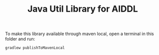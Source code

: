 #+TITLE: Java Util Library for AIDDL

To make this library available through maven local, open a terminal in this
folder and run:

#+begin_example
gradlew publishToMavenLocal
#+end_example
